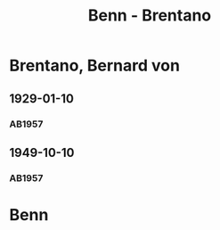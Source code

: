 #+STARTUP: content
#+STARTUP: showall
 #+STARTUP: showeverything
#+TITLE: Benn - Brentano

* Brentano, Bernard von
:PROPERTIES:
:EMPF:     1
:FROM: Benn
:TO: Brentano, Bernard von
:GEB: 1901
:TOD: 1964
:END:
** 1929-01-10
   :PROPERTIES:
   :CUSTOM_ID: bren1929-01-10
   :END:      
*** AB1957
:PROPERTIES:
:S: 28-29
:S_KOM: 344
:END:
** 1949-10-10
   :PROPERTIES:
   :CUSTOM_ID: bren1949-10-10
   :END:      
*** AB1957
:PROPERTIES:
:S: 177-78
:S_KOM: 
:END:
* Benn
:PROPERTIES:
:FROM: Brentano, Bernard von
:TO: Benn
:END:
